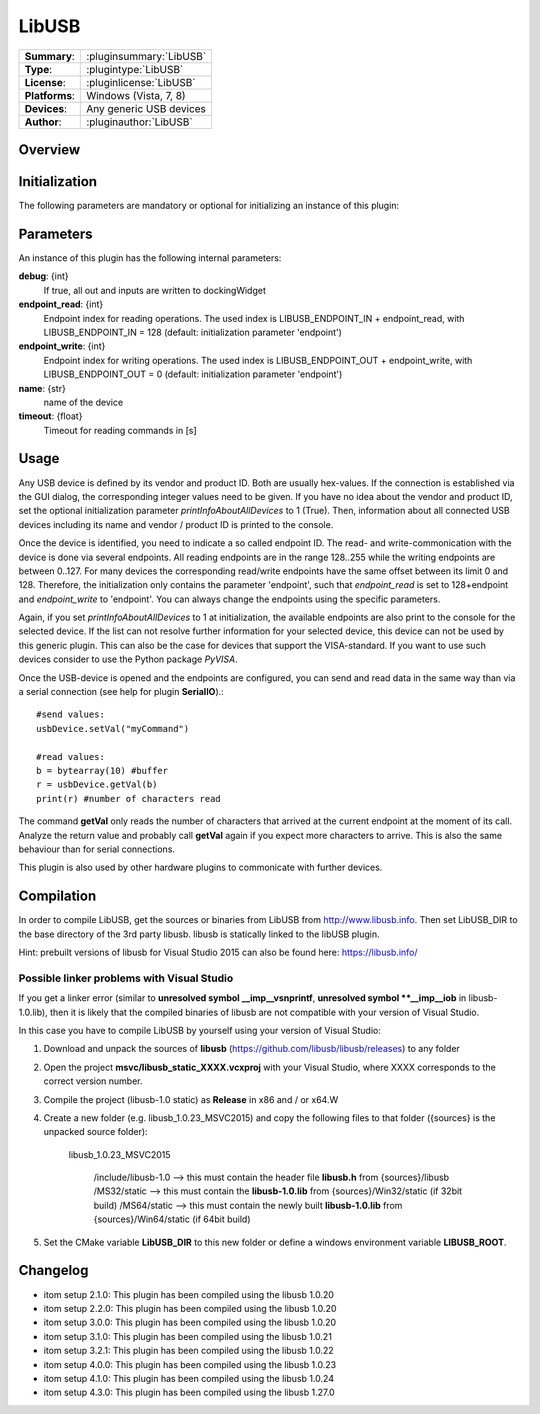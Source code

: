 ===================
 LibUSB
===================

=============== ========================================================================================================
**Summary**:    :pluginsummary:`LibUSB`
**Type**:       :plugintype:`LibUSB`
**License**:    :pluginlicense:`LibUSB`
**Platforms**:  Windows (Vista, 7, 8)
**Devices**:    Any generic USB devices
**Author**:     :pluginauthor:`LibUSB`
=============== ========================================================================================================

Overview
========

.. pluginsummaryextended::
    :plugin: LibUSB

Initialization
==============

The following parameters are mandatory or optional for initializing an instance of this plugin:

    .. plugininitparams::
        :plugin: LibUSB

Parameters
===========

An instance of this plugin has the following internal parameters:

**debug**: {int}
    If true, all out and inputs are written to dockingWidget
**endpoint_read**: {int}
    Endpoint index for reading operations. The used index is LIBUSB_ENDPOINT_IN + endpoint_read, with LIBUSB_ENDPOINT_IN = 128 (default: initialization parameter 'endpoint')
**endpoint_write**: {int}
    Endpoint index for writing operations. The used index is LIBUSB_ENDPOINT_OUT + endpoint_write, with LIBUSB_ENDPOINT_OUT = 0  (default: initialization parameter 'endpoint')
**name**: {str}
    name of the device
**timeout**: {float}
    Timeout for reading commands in [s]

Usage
======

Any USB device is defined by its vendor and product ID. Both are usually hex-values. If the connection is established via the GUI dialog, the corresponding integer
values need to be given. If you have no idea about the vendor and product ID, set the optional initialization parameter *printInfoAboutAllDevices* to 1 (True). Then,
information about all connected USB devices including its name and vendor / product ID is printed to the console.

Once the device is identified, you need to indicate a so called endpoint ID. The read- and write-commonication with the device is done via several endpoints. All reading endpoints
are in the range 128..255 while the writing endpoints are between 0..127. For many devices the corresponding read/write endpoints have the same offset between its limit 0 and 128.
Therefore, the initialization only contains the parameter 'endpoint', such that *endpoint_read* is set to 128+endpoint and *endpoint_write* to 'endpoint'. You can always change
the endpoints using the specific parameters.

Again, if you set *printInfoAboutAllDevices* to 1 at initialization, the available endpoints are also print to the console for the selected device. If the list can not resolve further
information for your selected device, this device can not be used by this generic plugin. This can also be the case for devices that support the VISA-standard. If you want to use
such devices consider to use the Python package *PyVISA*.

Once the USB-device is opened and the endpoints are configured, you can send and read data in the same way than via a serial connection (see help for plugin **SerialIO**).::

    #send values:
    usbDevice.setVal("myCommand")

    #read values:
    b = bytearray(10) #buffer
    r = usbDevice.getVal(b)
    print(r) #number of characters read

The command **getVal** only reads the number of characters that arrived at the current endpoint at the moment of its call. Analyze the return value and probably call **getVal**
again if you expect more characters to arrive. This is also the same behaviour than for serial connections.

This plugin is also used by other hardware plugins to commonicate with further devices.

Compilation
===========
In order to compile LibUSB, get the sources or binaries from LibUSB from http://www.libusb.info. Then set LibUSB_DIR to the base
directory of the 3rd party libusb. libusb is statically linked to the libUSB plugin.

Hint: prebuilt versions of libusb for Visual Studio 2015 can also be found here: https://libusb.info/

Possible linker problems with Visual Studio
--------------------------------------------------

If you get a linker error (similar to **unresolved symbol __imp__vsnprintf**, **unresolved symbol **__imp__iob** in libusb-1.0.lib),
then it is likely that the compiled binaries of libusb are not compatible with your version of Visual Studio.

In this case you have to compile LibUSB by yourself using your version of Visual Studio:

1. Download and unpack the sources of **libusb** (https://github.com/libusb/libusb/releases) to any folder
2. Open the project **msvc/libusb_static_XXXX.vcxproj** with your Visual Studio, where XXXX corresponds to the correct version number.
3. Compile the project (libusb-1.0 static) as **Release** in x86 and / or x64.W
4. Create a new folder (e.g. libusb_1.0.23_MSVC2015) and copy the following files to that folder ({sources} is the unpacked source folder):

    libusb_1.0.23_MSVC2015

        /include/libusb-1.0 --> this must contain the header file **libusb.h** from {sources}/libusb
        /MS32/static --> this must contain the **libusb-1.0.lib** from {sources}/Win32/static (if 32bit build)
        /MS64/static --> this must contain the newly built **libusb-1.0.lib** from {sources}/Win64/static (if 64bit build)

5. Set the CMake variable **LibUSB_DIR** to this new folder or define a windows environment variable **LIBUSB_ROOT**.

Changelog
=========

* itom setup 2.1.0: This plugin has been compiled using the libusb 1.0.20
* itom setup 2.2.0: This plugin has been compiled using the libusb 1.0.20
* itom setup 3.0.0: This plugin has been compiled using the libusb 1.0.20
* itom setup 3.1.0: This plugin has been compiled using the libusb 1.0.21
* itom setup 3.2.1: This plugin has been compiled using the libusb 1.0.22
* itom setup 4.0.0: This plugin has been compiled using the libusb 1.0.23
* itom setup 4.1.0: This plugin has been compiled using the libusb 1.0.24
* itom setup 4.3.0: This plugin has been compiled using the libusb 1.27.0
